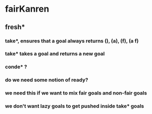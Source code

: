 * fairKanren
** fresh*
*** take*, ensures that a goal always returns (), (a), (f), (a f)
*** take* takes a goal and returns a new goal
*** conde* ?
*** do we need some notion of ready?
*** we need this if we want to mix fair goals and non-fair goals
*** we don't want lazy goals to get pushed inside take* goals
